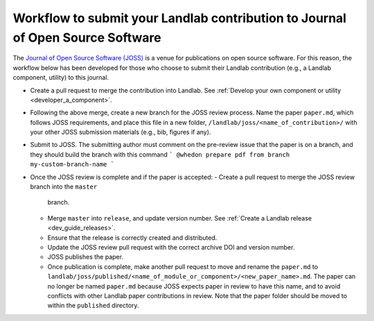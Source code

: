 .. _joss_workflow:

===============================================================================
Workflow to submit your Landlab contribution to Journal of Open Source Software
===============================================================================

The `Journal of Open Source Software (JOSS) <https://joss.theoj.org>`_ is a
venue for publications on open source software. For this reason, the workflow
below has been developed for those who choose to submit their Landlab
contribution (e.g., a Landlab component, utility) to this journal.

- Create a pull request to merge the contribution into Landlab. See
  :ref:`Develop your own component or utility <developer_a_component>`.
- Following the above merge, create a new branch for the JOSS review process.
  Name the paper ``paper.md``, which follows JOSS requirements, and place this
  file in a new folder, ``/landlab/joss/<name_of_contribution>/`` with your other
  JOSS submission materials (e.g., bib, figures if any).
- Submit to JOSS. The submitting author must comment on the pre-review issue
  that the paper is on a branch, and they should build the branch with this
  command
  ```
  @whedon prepare pdf from branch my-custom-branch-name
  ```
- Once the JOSS review is complete and if the paper is accepted:
  - Create a pull request to merge the JOSS review branch into the ``master``
    branch.
  - Merge ``master`` into ``release``, and update version number. See
    :ref:`Create a Landlab release <dev_guide_releases>`.
  - Ensure that the release is correctly created and distributed.
  - Update the JOSS review pull request with the correct archive DOI and
    version number.
  - JOSS publishes the paper.
  - Once publication is complete, make another pull request to move and rename
    the ``paper.md`` to ``landlab/joss/published/<name_of_module_or_component>/<new_paper_name>.md``.
    The paper can no longer be named ``paper.md`` because JOSS expects paper in
    review to have this name, and to avoid conflicts with other Landlab paper
    contributions in review. Note that the paper folder should be moved to
    within the ``published`` directory.
